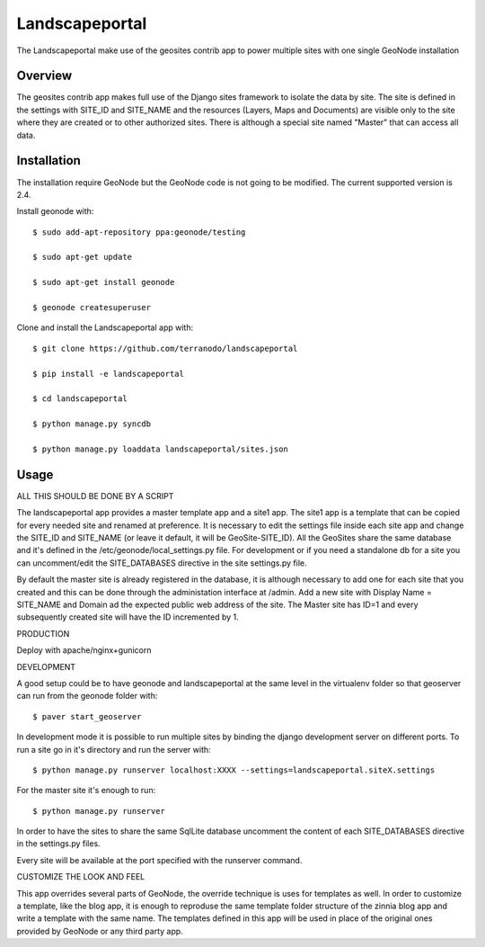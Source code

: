 Landscapeportal
========================

The Landscapeportal make use of the geosites contrib app to power multiple sites with one single GeoNode installation

Overview
--------
The geosites contrib app makes full use of the Django sites framework to isolate the data by site.
The site is defined in the settings with SITE_ID and SITE_NAME and the resources (Layers, Maps and Documents) are
visible only to the site where they are created or to other authorized sites.
There is although a special site named "Master" that can access all data.

Installation
------------
The installation require GeoNode but the GeoNode code is not going to be modified. The current supported version is 2.4.

Install geonode with::

    $ sudo add-apt-repository ppa:geonode/testing

    $ sudo apt-get update

    $ sudo apt-get install geonode

    $ geonode createsuperuser

Clone and install the Landscapeportal app with::

    $ git clone https://github.com/terranodo/landscapeportal

    $ pip install -e landscapeportal

    $ cd landscapeportal

    $ python manage.py syncdb

    $ python manage.py loaddata landscapeportal/sites.json


Usage
-----

ALL THIS SHOULD BE DONE BY A SCRIPT

The landscapeportal app provides a master template app and a site1 app. The site1 app is a template that can be copied for every needed site and renamed at preference.
It is necessary to edit the settings file inside each site app and change the SITE_ID and SITE_NAME (or leave it default, it will be GeoSite-SITE_ID).
All the GeoSites share the same database and it's defined in the /etc/geonode/local_settings.py file. For development or if you need a standalone db for a site you can uncomment/edit the SITE_DATABASES directive in the site settings.py file.

By default the master site is already registered in the database, it is although necessary to add one for each site that you created and this can be done through the administation interface at /admin. Add a new site with Display Name = SITE_NAME and Domain ad the expected public web address of the site. The Master site has ID=1 and every subsequently created site will have the ID incremented by 1.

PRODUCTION

Deploy with apache/nginx+gunicorn

DEVELOPMENT

A good setup could be to have geonode and landscapeportal at the same level in the virtualenv folder so that geoserver can run from the geonode folder with::

    $ paver start_geoserver

In development mode it is possible to run multiple sites by binding the django development server on different ports.
To run a site go in it's directory and run the server with::
  
    $ python manage.py runserver localhost:XXXX --settings=landscapeportal.siteX.settings

For the master site it's enough to run::

    $ python manage.py runserver

In order to have the sites to share the same SqlLite database uncomment the content of each SITE_DATABASES directive in the settings.py files.

Every site will be available at the port specified with the runserver command.

CUSTOMIZE THE LOOK AND FEEL

This app overrides several parts of GeoNode, the override technique is uses for templates as well.
In order to customize a template, like the blog app, it is enough to reproduse the same template folder structure of the zinnia blog app and write a template with the same name. The templates defined in this app will be used in place of the original ones provided by GeoNode or any third party app.

